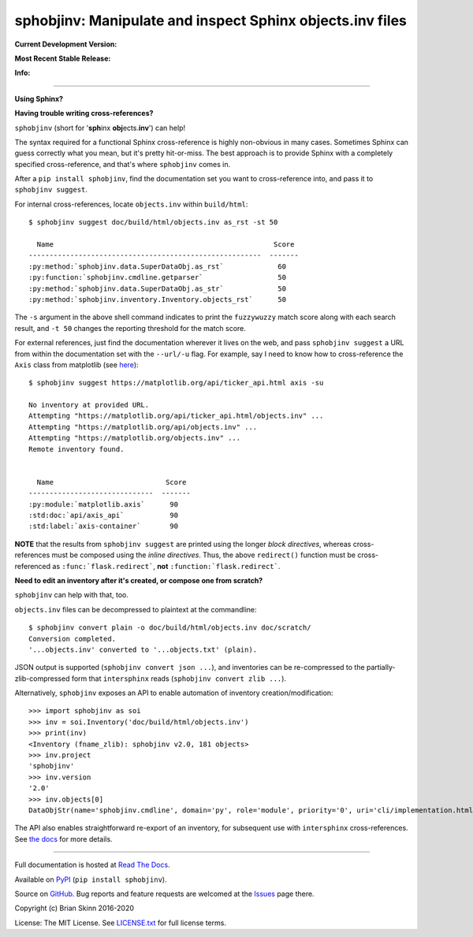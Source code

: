 sphobjinv: Manipulate and inspect Sphinx objects.inv files
==========================================================

**Current Development Version:**

.. image:: https://img.shields.io/travis/com/bskinn/sphobjinv?label=travis-ci&logo=travis
    :target: https://travis-ci.com/bskinn/sphobjinv

.. image:: https://codecov.io/gh/bskinn/sphobjinv/branch/master/graph/badge.svg
    :target: https://codecov.io/gh/bskinn/sphobjinv

**Most Recent Stable Release:**

.. image:: https://img.shields.io/pypi/v/sphobjinv.svg?logo=pypi
    :target: https://pypi.org/project/sphobjinv

.. image:: https://img.shields.io/pypi/pyversions/sphobjinv.svg?logo=python

**Info:**

.. image:: https://img.shields.io/readthedocs/sphobjinv/latest.svg
    :target: http://sphobjinv.readthedocs.io/en/latest/

.. image:: https://img.shields.io/github/license/mashape/apistatus.svg
    :target: https://github.com/bskinn/sphobjinv/blob/stable/LICENSE.txt

.. image:: https://img.shields.io/badge/code%20style-black-000000.svg
    :target: https://github.com/psf/black

----

**Using Sphinx?**

**Having trouble writing cross-references?**

``sphobjinv`` (short for '**sph**\ inx **obj**\ ects.\ **inv**') can help!

The syntax required for a functional Sphinx cross-reference is highly
non-obvious in many cases. Sometimes Sphinx can guess correctly what
you mean, but it's pretty hit-or-miss.  The best approach is to provide
Sphinx with a completely specified cross-reference, and that's where
``sphobjinv`` comes in.

After a ``pip install sphobjinv``, find the documentation set you want
to cross-reference into, and pass it to ``sphobjinv suggest``.

For internal cross-references, locate ``objects.inv`` within ``build/html``::

    $ sphobjinv suggest doc/build/html/objects.inv as_rst -st 50

      Name                                                     Score
    --------------------------------------------------------  -------
    :py:method:`sphobjinv.data.SuperDataObj.as_rst`             60
    :py:function:`sphobjinv.cmdline.getparser`                  50
    :py:method:`sphobjinv.data.SuperDataObj.as_str`             50
    :py:method:`sphobjinv.inventory.Inventory.objects_rst`      50

.. end shell command

The ``-s`` argument in the above shell command indicates to print the
``fuzzywuzzy`` match score along with each search result, and ``-t 50``
changes the reporting threshold for the match score.

For external references, just find the documentation wherever it lives on the web,
and pass ``sphobjinv suggest`` a URL from within the documentation set
with the ``--url/-u`` flag. For example, say I need to know how to
cross-reference the ``Axis`` class from matplotlib (see
`here <https://matplotlib.org/api/axis_api.html?highlight=axis#module-matplotlib.axis>`__)::

    $ sphobjinv suggest https://matplotlib.org/api/ticker_api.html axis -su

    No inventory at provided URL.
    Attempting "https://matplotlib.org/api/ticker_api.html/objects.inv" ...
    Attempting "https://matplotlib.org/api/objects.inv" ...
    Attempting "https://matplotlib.org/objects.inv" ...
    Remote inventory found.


      Name                           Score
    ------------------------------  -------
    :py:module:`matplotlib.axis`      90
    :std:doc:`api/axis_api`           90
    :std:label:`axis-container`       90

.. end shell command

**NOTE** that the results from ``sphobjinv suggest`` are printed using the longer
*block directives*, whereas cross-references must be composed using the
*inline directives*. Thus, the above ``redirect()`` function must be
cross-referenced as ``:func:`flask.redirect```, **not**
``:function:`flask.redirect```.

**Need to edit an inventory after it's created, or compose one from scratch?**

``sphobjinv`` can help with that, too.

``objects.inv`` files can be decompressed to plaintext at the commandline::

    $ sphobjinv convert plain -o doc/build/html/objects.inv doc/scratch/
    Conversion completed.
    '...objects.inv' converted to '...objects.txt' (plain).

.. end shell command

JSON output is supported (``sphobjinv convert json ...``), and
inventories can be re-compressed to the
partially-zlib-compressed form that ``intersphinx`` reads
(``sphobjinv convert zlib ...``).

Alternatively, ``sphobjinv`` exposes an API to enable automation of
inventory creation/modification::

    >>> import sphobjinv as soi
    >>> inv = soi.Inventory('doc/build/html/objects.inv')
    >>> print(inv)
    <Inventory (fname_zlib): sphobjinv v2.0, 181 objects>
    >>> inv.project
    'sphobjinv'
    >>> inv.version
    '2.0'
    >>> inv.objects[0]
    DataObjStr(name='sphobjinv.cmdline', domain='py', role='module', priority='0', uri='cli/implementation.html#module-$', dispname='-')

The API also enables straightforward re-export of an inventory,
for subsequent use with ``intersphinx`` cross-references.
See `the docs <http://sphobjinv.readthedocs.io/en/latest/
api_usage.html#exporting-an-inventory>`__
for more details.

----

Full documentation is hosted at
`Read The Docs <http://sphobjinv.readthedocs.io/en/latest/>`__.

Available on `PyPI <https://pypi.org/project/sphobjinv>`__
(``pip install sphobjinv``).

Source on `GitHub <https://github.com/bskinn/sphobjinv>`__.  Bug reports
and feature requests are welcomed at the
`Issues <https://github.com/bskinn/sphobjinv/issues>`__ page there.

Copyright (c) Brian Skinn 2016-2020

License: The MIT License. See `LICENSE.txt <https://github.com/bskinn/sphobjinv/blob/master/LICENSE.txt>`__
for full license terms.
